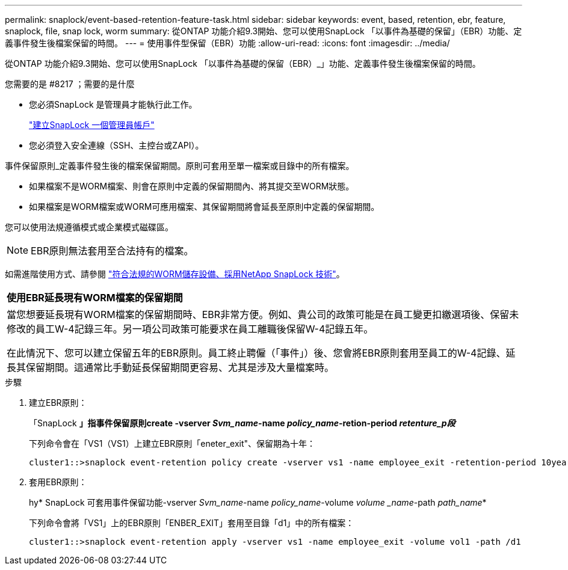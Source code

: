 ---
permalink: snaplock/event-based-retention-feature-task.html 
sidebar: sidebar 
keywords: event, based, retention, ebr, feature, snaplock, file, snap lock, worm 
summary: 從ONTAP 功能介紹9.3開始、您可以使用SnapLock 「以事件為基礎的保留」（EBR）功能、定義事件發生後檔案保留的時間。 
---
= 使用事件型保留（EBR）功能
:allow-uri-read: 
:icons: font
:imagesdir: ../media/


[role="lead"]
從ONTAP 功能介紹9.3開始、您可以使用SnapLock 「以事件為基礎的保留（EBR）_」功能、定義事件發生後檔案保留的時間。

.您需要的是 #8217 ；需要的是什麼
* 您必須SnapLock 是管理員才能執行此工作。
+
link:create-compliance-administrator-account-task.html["建立SnapLock 一個管理員帳戶"]

* 您必須登入安全連線（SSH、主控台或ZAPI）。


事件保留原則_定義事件發生後的檔案保留期間。原則可套用至單一檔案或目錄中的所有檔案。

* 如果檔案不是WORM檔案、則會在原則中定義的保留期間內、將其提交至WORM狀態。
* 如果檔案是WORM檔案或WORM可應用檔案、其保留期間將會延長至原則中定義的保留期間。


您可以使用法規遵循模式或企業模式磁碟區。

[NOTE]
====
EBR原則無法套用至合法持有的檔案。

====
如需進階使用方式、請參閱 link:https://www.netapp.com/us/media/tr-4526.pdf["符合法規的WORM儲存設備、採用NetApp SnapLock 技術"]。

|===


| *使用EBR延長現有WORM檔案的保留期間* 


 a| 
當您想要延長現有WORM檔案的保留期間時、EBR非常方便。例如、貴公司的政策可能是在員工變更扣繳選項後、保留未修改的員工W-4記錄三年。另一項公司政策可能要求在員工離職後保留W-4記錄五年。

在此情況下、您可以建立保留五年的EBR原則。員工終止聘僱（「事件」）後、您會將EBR原則套用至員工的W-4記錄、延長其保留期間。這通常比手動延長保留期間更容易、尤其是涉及大量檔案時。

|===
.步驟
. 建立EBR原則：
+
「SnapLock *」指事件保留原則create -vserver _Svm_name_-name _policy_name_-retion-period _retenture_p段_*

+
下列命令會在「VS1（VS1）上建立EBR原則「eneter_exit"、保留期為十年：

+
[listing]
----
cluster1::>snaplock event-retention policy create -vserver vs1 -name employee_exit -retention-period 10years
----
. 套用EBR原則：
+
hy* SnapLock 可套用事件保留功能-vserver _Svm_name_-name _policy_name_-volume _volume _name_-path _path_name_*

+
下列命令會將「VS1」上的EBR原則「ENBER_EXIT」套用至目錄「d1」中的所有檔案：

+
[listing]
----
cluster1::>snaplock event-retention apply -vserver vs1 -name employee_exit -volume vol1 -path /d1
----

